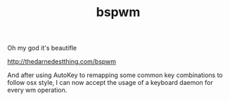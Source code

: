 #+TITLE: bspwm

Oh my god it's beautifle

http://thedarnedestthing.com/bspwm

And after using AutoKey to remapping some common key combinations
to follow osx style, I can now accept the usage of a keyboard daemon
for every wm operation.
